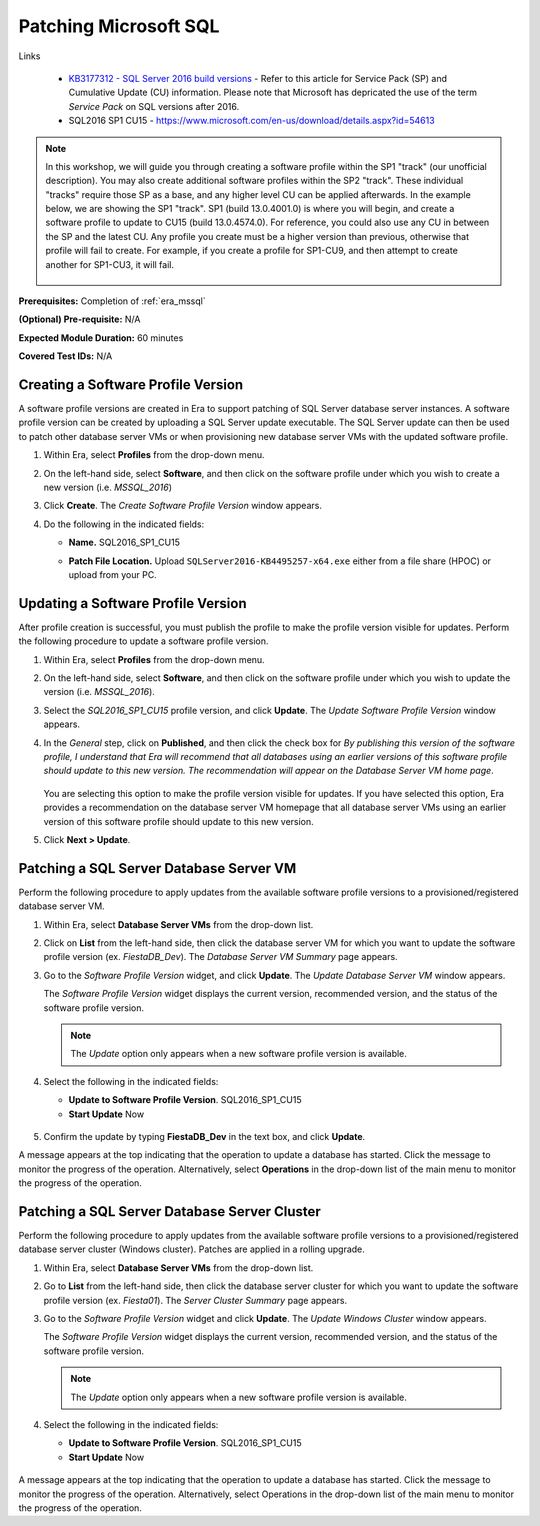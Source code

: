 .. _patch_sql:

----------------------
Patching Microsoft SQL
----------------------

Links

   - `KB3177312 - SQL Server 2016 build versions <https://support.microsoft.com/en-us/help/3177312/kb3177312-sql-server-2016-build-versions>`_ - Refer to this article for Service Pack (SP) and Cumulative Update (CU) information. Please note that Microsoft has depricated the use of the term *Service Pack* on SQL versions after 2016.

   - SQL2016 SP1 CU15 - https://www.microsoft.com/en-us/download/details.aspx?id=54613

.. note::

   In this workshop, we will guide you through creating a software profile within the SP1 "track" (our unofficial description). You may also create additional software profiles within the SP2 "track". These individual "tracks" require those SP as a base, and any higher level CU can be applied afterwards. In the example below, we are showing the SP1 "track". SP1 (build 13.0.4001.0) is where you will begin, and create a software profile to update to CU15 (build 13.0.4574.0). For reference, you could also use any CU in between the SP and the latest CU. Any profile you create must be a higher version than previous, otherwise that profile will fail to create. For example, if you create a profile for SP1-CU9, and then attempt to create another for SP1-CU3, it will fail.

      .. figure:: images/1.png

**Prerequisites:** Completion of :ref:`era_mssql`

**(Optional) Pre-requisite:** N/A

**Expected Module Duration:** 60 minutes

**Covered Test IDs:** N/A

Creating a Software Profile Version
+++++++++++++++++++++++++++++++++++

A software profile versions are created in Era to support patching of SQL Server database server instances. A software profile version can be created by uploading a SQL Server update executable. The SQL Server update can then be used to patch other database server VMs or when provisioning new database server VMs with the updated software profile.

#. Within Era, select **Profiles** from the drop-down menu.

#. On the left-hand side, select **Software**, and then click on the software profile under which you wish to create a new version (i.e. `MSSQL_2016`)

#. Click **Create**. The *Create Software Profile Version* window appears.

#. Do the following in the indicated fields:

   - **Name.** SQL2016_SP1_CU15

   - **Patch File Location.** Upload ``SQLServer2016-KB4495257-x64.exe`` either from a file share (HPOC) or upload from your PC.

      .. figure:: images/2.png

Updating a Software Profile Version
+++++++++++++++++++++++++++++++++++

After profile creation is successful, you must publish the profile to make the profile version visible for updates. Perform the following procedure to update a software profile version.

#. Within Era, select **Profiles** from the drop-down menu.

#. On the left-hand side, select **Software**, and then click on the software profile under which you wish to update the version (i.e. `MSSQL_2016`).

#. Select the *SQL2016_SP1_CU15* profile version, and click **Update**. The *Update Software Profile Version* window appears.

#. In the *General* step, click on **Published**, and then click the check box for *By publishing this version of the software profile, I understand that Era will recommend that all databases using an earlier versions of this software profile should update to this new version. The recommendation will appear on the Database Server VM home page*.

   .. figure:: images/3.png

   You are selecting this option to make the profile version visible for updates. If you have selected this option, Era provides a recommendation on the database server VM homepage that all database server VMs using an earlier version of this software profile should update to this new version.

#. Click **Next > Update**.

Patching a SQL Server Database Server VM
++++++++++++++++++++++++++++++++++++++++

Perform the following procedure to apply updates from the available software profile versions to a provisioned/registered database server VM.

#. Within Era, select **Database Server VMs** from the drop-down list.

#. Click on **List** from the left-hand side, then click the database server VM for which you want to update the software profile version (ex. `FiestaDB_Dev`). The *Database Server VM Summary* page appears.

#. Go to the *Software Profile Version* widget, and click **Update**. The *Update Database Server VM* window appears.

   The *Software Profile Version* widget displays the current version, recommended version, and the status of the software profile version.

   .. note::

      The `Update` option only appears when a new software profile version is available.

#. Select the following in the indicated fields:

   - **Update to Software Profile Version**. SQL2016_SP1_CU15

   - **Start Update** Now

   .. figure:: images/4.png

#. Confirm the update by typing **FiestaDB_Dev** in the text box, and click **Update**.

A message appears at the top indicating that the operation to update a database has started. Click the message to monitor the progress of the operation. Alternatively, select **Operations** in the drop-down list of the main menu to monitor the progress of the operation.

Patching a SQL Server Database Server Cluster
+++++++++++++++++++++++++++++++++++++++++++++

Perform the following procedure to apply updates from the available software profile versions to a provisioned/registered database server cluster (Windows cluster). Patches are applied in a rolling upgrade.

#. Within Era, select **Database Server VMs** from the drop-down list.

#. Go to **List** from the left-hand side, then click the database server cluster for which you want to update the software profile version (ex. `Fiesta01`). The *Server Cluster Summary* page appears.

#. Go to the *Software Profile Version* widget and click **Update**. The *Update Windows Cluster* window appears.

   The *Software Profile Version* widget displays the current version, recommended version, and the status of the software profile version.

   .. Note::

      The `Update` option only appears when a new software profile version is available.

#. Select the following in the indicated fields:

   - **Update to Software Profile Version**. SQL2016_SP1_CU15

   - **Start Update** Now

   .. figure:: images/5.png

A message appears at the top indicating that the operation to update a database has started. Click the message to monitor the progress of the operation. Alternatively, select Operations in the drop-down list of the main menu to monitor the progress of the operation.

